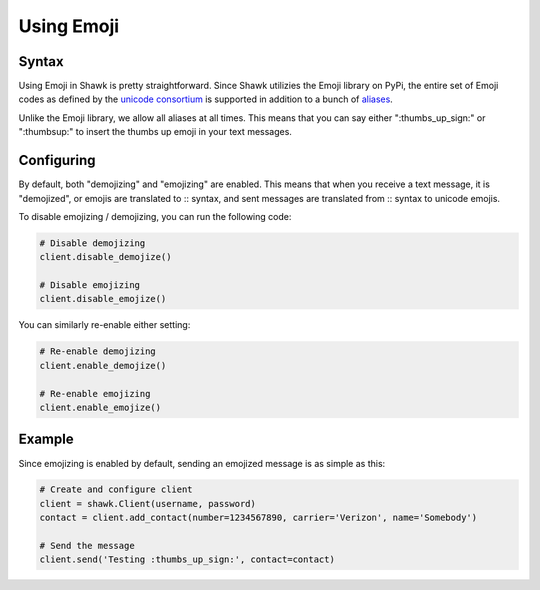 Using Emoji
===========

Syntax
------

Using Emoji in Shawk is pretty straightforward.
Since Shawk utilizies the Emoji library on PyPi, the entire set of Emoji codes as defined by the `unicode consortium <http://www.unicode.org/Public/emoji/1.0/full-emoji-list.html>`_ is supported in addition to a bunch of `aliases <http://www.emoji-cheat-sheet.com/>`_.

Unlike the Emoji library, we allow all aliases at all times.
This means that you can say either ":thumbs_up_sign:" or ":thumbsup:" to insert the thumbs up emoji in your text messages.


Configuring
-----------

By default, both "demojizing" and "emojizing" are enabled.
This means that when you receive a text message, it is "demojized", or emojis are translated to :: syntax, and sent messages are translated from :: syntax to unicode emojis.

To disable emojizing / demojizing, you can run the following code:

.. code-block:: python

    # Disable demojizing
    client.disable_demojize()

    # Disable emojizing
    client.disable_emojize()

You can similarly re-enable either setting:

.. code-block:: python

    # Re-enable demojizing
    client.enable_demojize()

    # Re-enable emojizing
    client.enable_emojize()


Example
-------

Since emojizing is enabled by default, sending an emojized message is as simple as this:

.. code-block:: python

    # Create and configure client
    client = shawk.Client(username, password)
    contact = client.add_contact(number=1234567890, carrier='Verizon', name='Somebody')

    # Send the message
    client.send('Testing :thumbs_up_sign:', contact=contact)
